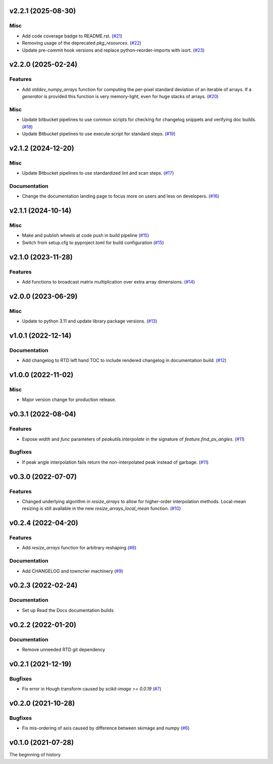 v2.2.1 (2025-08-30)
===================

Misc
----

- Add code coverage badge to README.rst. (`#21 <https://bitbucket.org/dkistdc/dkist-processing-math/pull-requests/21>`__)
- Removing usage of the deprecated `pkg_resources`. (`#22 <https://bitbucket.org/dkistdc/dkist-processing-math/pull-requests/22>`__)
- Update pre-commit hook versions and replace python-reorder-imports with isort. (`#23 <https://bitbucket.org/dkistdc/dkist-processing-math/pull-requests/23>`__)


v2.2.0 (2025-02-24)
===================

Features
--------

- Add `stddev_numpy_arrays` function for computing the per-pixel standard deviation of an iterable of arrays.
  If a `generator` is provided this function is very memory-light, even for huge stacks of arrays. (`#20 <https://bitbucket.org/dkistdc/dkist-processing-math/pull-requests/20>`__)


Misc
----

- Update bitbucket pipelines to use common scripts for checking for changelog snippets and verifying doc builds. (`#18 <https://bitbucket.org/dkistdc/dkist-processing-math/pull-requests/18>`__)
- Update Bitbucket pipelines to use execute script for standard steps. (`#19 <https://bitbucket.org/dkistdc/dkist-processing-math/pull-requests/19>`__)


v2.1.2 (2024-12-20)
===================

Misc
----

- Update Bitbucket pipelines to use standardized lint and scan steps. (`#17 <https://bitbucket.org/dkistdc/dkist-processing-math/pull-requests/17>`__)


Documentation
-------------

- Change the documentation landing page to focus more on users and less on developers. (`#16 <https://bitbucket.org/dkistdc/dkist-processing-math/pull-requests/16>`__)


v2.1.1 (2024-10-14)
===================

Misc
----

- Make and publish wheels at code push in build pipeline (`#15 <https://bitbucket.org/dkistdc/dkist-processing-math/pull-requests/15>`__)
- Switch from setup.cfg to pyproject.toml for build configuration (`#15 <https://bitbucket.org/dkistdc/dkist-processing-math/pull-requests/15>`__)


v2.1.0 (2023-11-28)
===================

Features
--------

- Add functions to broadcast matrix multiplication over extra array dimensions. (`#14 <https://bitbucket.org/dkistdc/dkist-processing-math/pull-requests/14>`__)


v2.0.0 (2023-06-29)
===================

Misc
----

- Update to python 3.11 and update library package versions. (`#13 <https://bitbucket.org/dkistdc/dkist-processing-math/pull-requests/13>`__)


v1.0.1 (2022-12-14)
===================

Documentation
-------------

- Add changelog to RTD left hand TOC to include rendered changelog in documentation build. (`#12 <https://bitbucket.org/dkistdc/dkist-processing-math/pull-requests/12>`__)


v1.0.0 (2022-11-02)
===================

Misc
----

- Major version change for production release.


v0.3.1 (2022-08-04)
===================

Features
--------

- Expose `width` and `func` parameters of `peakutils.interpolate` in the signature of `feature.find_px_angles`. (`#11 <https://bitbucket.org/dkistdc/dkist-processing-math/pull-requests/11>`__)


Bugfixes
--------

- If peak angle interpolation fails return the non-interpolated peak instead of garbage. (`#11 <https://bitbucket.org/dkistdc/dkist-processing-math/pull-requests/11>`__)


v0.3.0 (2022-07-07)
===================

Features
--------

- Changed underlying algorithm in `resize_arrays` to allow for higher-order interpolation methods. Local-mean resizing is still available in the new `resize_arrays_local_mean` function. (`#10 <https://bitbucket.org/dkistdc/dkist-processing-math/pull-requests/10>`__)


v0.2.4 (2022-04-20)
===================

Features
--------

- Add `resize_arrays` function for arbitrary reshaping (`#8 <https://bitbucket.org/dkistdc/dkist-processing-math/pull-requests/8>`__)


Documentation
-------------

- Add CHANGELOG and towncrier machinery (`#9 <https://bitbucket.org/dkistdc/dkist-processing-math/pull-requests/9>`__)


v0.2.3 (2022-02-24)
===================

Documentation
-------------

- Set up Read the Docs documentation builds

v0.2.2 (2022-01-20)
===================

Documentation
-------------

- Remove unneeded RTD git dependency

v0.2.1 (2021-12-19)
===================

Bugfixes
--------

- Fix error in Hough transform caused by `scikit-image >= 0.0.19` (`#7 <https://bitbucket.org/dkistdc/dkist-processing-math/pull-requests/7>`__)

v0.2.0 (2021-10-28)
===================

Bugfixes
--------

- Fix mis-ordering of axis caused by difference between skimage and numpy (`#6 <https://bitbucket.org/dkistdc/dkist-processing-math/pull-requests/6>`__)

v0.1.0 (2021-07-28)
===================

The beginning of history
